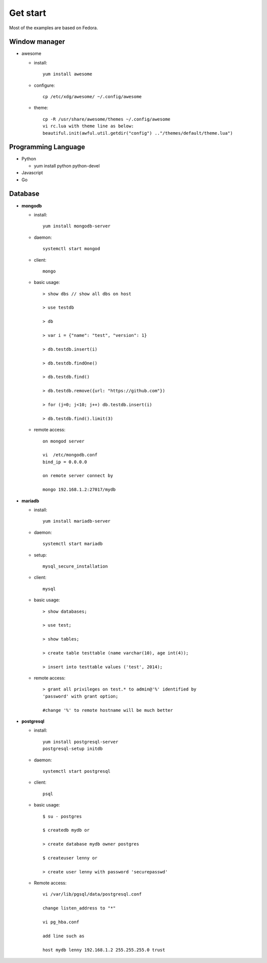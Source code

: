 #########
Get start
#########
Most of the examples are based on Fedora.

Window manager
==============

- awesome

  * install::
      
      yum install awesome

  * configure::

      cp /etc/xdg/awesome/ ~/.config/awesome

  * theme::

      cp -R /usr/share/awesome/themes ~/.config/awesome
      vi rc.lua with theme line as below:
      beautiful.init(awful.util.getdir("config") .."/themes/default/theme.lua")

Programming Language
====================

- Python

  * yum install python python-devel

- Javascript

- Go


Database
========

- **mongodb**

  * install::

      yum install mongodb-server

  * daemon::

      systemctl start mongod

  * client::

      mongo

  * basic usage::

      > show dbs // show all dbs on host

      > use testdb

      > db

      > var i = {"name": "test", "version": 1}

      > db.testdb.insert(i)

      > db.testdb.findOne()

      > db.testdb.find()

      > db.testdb.remove({url: "https://github.com"})

      > for (j=0; j<10; j++) db.testdb.insert(i)

      > db.testdb.find().limit(3)

  * remote access::
      
      on mongod server

      vi  /etc/mongodb.conf
      bind_ip = 0.0.0.0

      on remote server connect by

      mongo 192.168.1.2:27017/mydb

- **mariadb**

  * install::

      yum install mariadb-server

  * daemon::

      systemctl start mariadb

  * setup::

      mysql_secure_installation

  * client::

      mysql

  * basic usage::

      > show databases;

      > use test;

      > show tables;

      > create table testtable (name varchar(10), age int(4));

      > insert into testtable values ('test', 2014);

  * remote access::

      > grant all privileges on test.* to admin@'%' identified by
      'password' with grant option;

      #change '%' to remote hostname will be much better

- **postgresql**

  * install::

      yum install postgresql-server
      postgresql-setup initdb

  * daemon::

      systemctl start postgresql

  * client::

      psql

  * basic usage::

      $ su - postgres

      $ createdb mydb or

      > create database mydb owner postgres

      $ createuser lenny or 

      > create user lenny with password 'securepasswd'

  * Remote access::

      vi /var/lib/pgsql/data/postgresql.conf

      change listen_address to "*"

      vi pg_hba.conf

      add line such as

      host mydb lenny 192.168.1.2 255.255.255.0 trust

